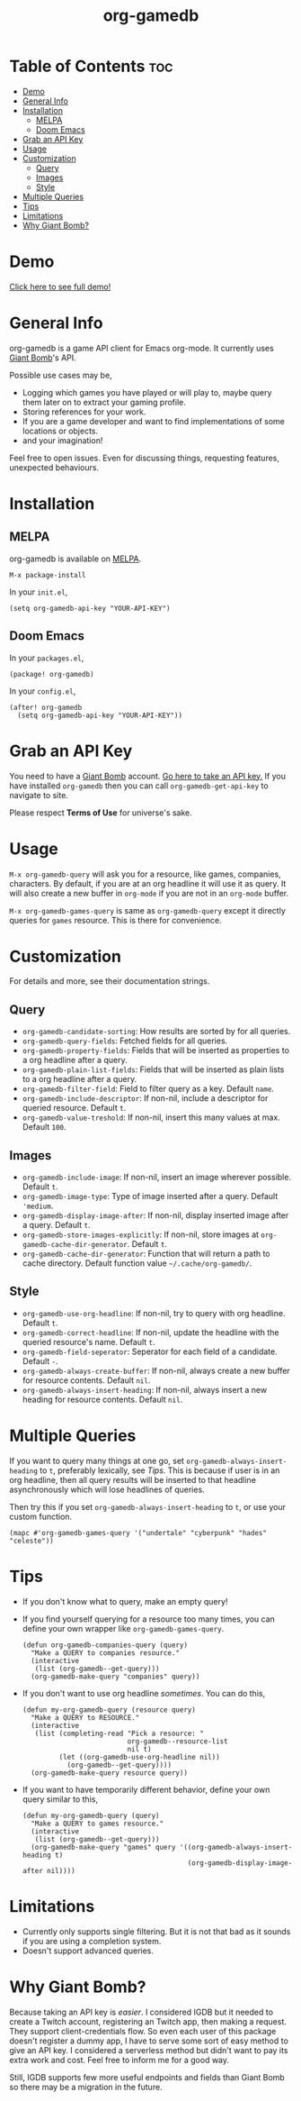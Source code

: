 #+TITLE: org-gamedb

* Table of Contents :toc:
- [[#demo][Demo]]
- [[#general-info][General Info]]
- [[#installation][Installation]]
  - [[#melpa][MELPA]]
  - [[#doom-emacs][Doom Emacs]]
- [[#grab-an-api-key][Grab an API Key]]
- [[#usage][Usage]]
- [[#customization][Customization]]
  - [[#query][Query]]
  - [[#images][Images]]
  - [[#style][Style]]
- [[#multiple-queries][Multiple Queries]]
- [[#tips][Tips]]
- [[#limitations][Limitations]]
- [[#why-giant-bomb][Why Giant Bomb?]]

* Demo
#+begin_center
[[https://media.giphy.com/media/JdY377NgqYQlSafSf6/source.gif]]

[[https://youtu.be/KctY8FCXgi8][Click here to see full demo!]]
#+end_center
* General Info
org-gamedb is a game API client for Emacs org-mode. It currently uses [[https://www.giantbomb.com/][Giant Bomb]]'s API.

Possible use cases may be,
- Logging which games you have played or will play to, maybe query them later on to extract your gaming profile.
- Storing references for your work.
- If you are a game developer and want to find implementations of some locations or objects.
- and your imagination!

Feel free to open issues. Even for discussing things, requesting features, unexpected behaviours.
* Installation
** MELPA
org-gamedb is available on [[https://github.com/melpa/melpa][MELPA]].
#+begin_src elisp
M-x package-install
#+end_src
In your =init.el=,
#+begin_src elisp
(setq org-gamedb-api-key "YOUR-API-KEY")
#+end_src
** Doom Emacs
In your =packages.el=,
#+begin_src elisp
(package! org-gamedb)
#+end_src
In your =config.el=,
#+begin_src elisp
(after! org-gamedb
  (setq org-gamedb-api-key "YOUR-API-KEY"))
#+end_src
* Grab an API Key
You need to have a [[https://www.giantbomb.com/][Giant Bomb]] account. [[https://www.giantbomb.com/api/][Go here to take an API key.]] If you have installed =org-gamedb= then you can call =org-gamedb-get-api-key= to navigate to site.

Please respect *Terms of Use* for universe's sake.
* Usage
=M-x org-gamedb-query= will ask you for a resource, like games, companies, characters. By default, if you are at an org headline it will use it as query. It will also create a new buffer in =org-mode= if you are not in an =org-mode= buffer.

=M-x org-gamedb-games-query= is same as =org-gamedb-query= except it directly queries for =games= resource. This is there for convenience.
* Customization
For details and more, see their documentation strings.
** Query
- =org-gamedb-candidate-sorting=: How results are sorted by for all queries.
- =org-gamedb-query-fields=: Fetched fields for all queries.
- =org-gamedb-property-fields=: Fields that will be inserted as properties to a org headline after a query.
- =org-gamedb-plain-list-fields=: Fields that will be inserted as plain lists to a org headline after a query.
- =org-gamedb-filter-field=: Field to filter query as a key. Default =name=.
- =org-gamedb-include-descriptor=: If non-nil, include a descriptor for queried resource. Default =t=.
- =org-gamedb-value-treshold=: If non-nil, insert this many values at max. Default =100=.
** Images
- =org-gamedb-include-image=: If non-nil, insert an image wherever possible. Default =t=.
- =org-gamedb-image-type=: Type of image inserted after a query. Default ='medium=.
- =org-gamedb-display-image-after=: If non-nil, display inserted image after a query. Default =t=.
- =org-gamedb-store-images-explicitly=: If non-nil, store images at =org-gamedb-cache-dir-generator=. Default =t=.
- =org-gamedb-cache-dir-generator=: Function that will return a path to cache directory. Default function value =~/.cache/org-gamedb/=.
** Style
- =org-gamedb-use-org-headline=: If non-nil, try to query with org headline. Default =t=.
- =org-gamedb-correct-headline=: If non-nil, update the headline with the queried resource's name. Default =t=.
- =org-gamedb-field-seperator=: Seperator for each field of a candidate. Default =-=.
- =org-gamedb-always-create-buffer=: If non-nil, always create a new buffer for resource contents. Default =nil=.
- =org-gamedb-always-insert-heading=: If non-nil, always insert a new heading for resource contents. Default =nil=.
* Multiple Queries
If you want to query many things at one go, set =org-gamedb-always-insert-heading= to =t=, preferably lexically, see [[*Tips][Tips]]. This is because if user is in an org headline, then all query results will be inserted to that headline asynchronously which will lose headlines of queries.

Then try this if you set =org-gamedb-always-insert-heading= to =t=, or use your custom function.
#+begin_src elisp
(mapc #'org-gamedb-games-query '("undertale" "cyberpunk" "hades" "celeste"))
#+end_src
* Tips
- If you don't know what to query, make an empty query!
- If you find yourself querying for a resource too many times, you can define your own wrapper like =org-gamedb-games-query=.

  #+begin_src elisp
(defun org-gamedb-companies-query (query)
  "Make a QUERY to companies resource."
  (interactive
   (list (org-gamedb--get-query)))
  (org-gamedb-make-query "companies" query))
  #+end_src
- If you don't want to use org headline /sometimes/. You can do this,

  #+begin_src elisp
(defun my-org-gamedb-query (resource query)
  "Make a QUERY to RESOURCE."
  (interactive
   (list (completing-read "Pick a resource: "
                          org-gamedb--resource-list
                          nil t)
         (let ((org-gamedb-use-org-headline nil))
           (org-gamedb--get-query))))
  (org-gamedb-make-query resource query))
  #+end_src
- If you want to have temporarily different behavior, define your own query similar to this,
  #+begin_src elisp
(defun my-org-gamedb-query (query)
  "Make a QUERY to games resource."
  (interactive
   (list (org-gamedb--get-query)))
  (org-gamedb-make-query "games" query '((org-gamedb-always-insert-heading t)
                                         (org-gamedb-display-image-after nil))))
  #+end_src
* Limitations
- Currently only supports single filtering. But it is not that bad as it sounds if you are using a completion system.
- Doesn't support advanced queries.
* Why Giant Bomb?
Because taking an API key is /easier/. I considered IGDB but it needed to create a Twitch account, registering an Twitch app, then making a request. They support client-credentials flow. So even each user of this package doesn't register a dummy app, I have to serve some sort of easy method to give an API key. I considered a serverless method but didn't want to pay its extra work and cost. Feel free to inform me for a good way.

Still, IGDB supports few more useful endpoints and fields than Giant Bomb so there may be a migration in the future.
